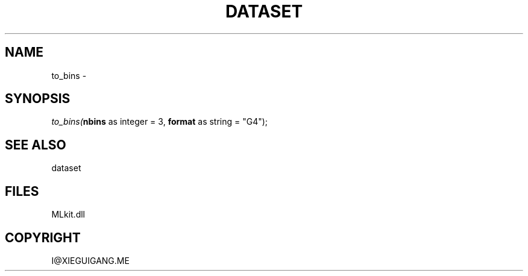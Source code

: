 .\" man page create by R# package system.
.TH DATASET 4 2000-Jan "to_bins" "to_bins"
.SH NAME
to_bins \- 
.SH SYNOPSIS
\fIto_bins(\fBnbins\fR as integer = 3, 
\fBformat\fR as string = "G4");\fR
.SH SEE ALSO
dataset
.SH FILES
.PP
MLkit.dll
.PP
.SH COPYRIGHT
I@XIEGUIGANG.ME
